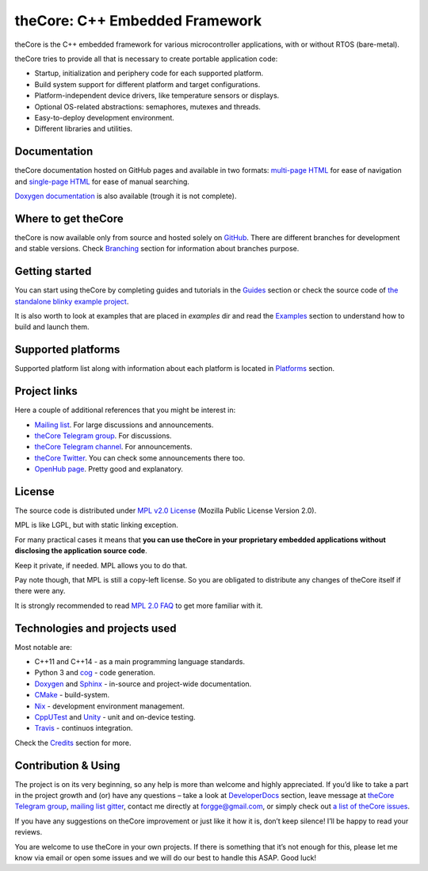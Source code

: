theCore: C++ Embedded Framework
===============================

|Build Status|
|Join the chat at https://t.me/joinchat/HQF-SEgtMQXoNOq_D71pSg|
|Follow us at https://t.me/theCoreEmbedded|
|Join the chat at https://gitter.im/forGGe/theCore|

theCore is the C++ embedded framework for various microcontroller applications,
with or without RTOS (bare-metal).

theCore tries to provide all that is necessary to create portable application code:

* Startup, initialization and periphery code for each supported platform.
* Build system support for different platform and target configurations.
* Platform-independent device drivers, like temperature sensors or displays.
* Optional OS-related abstractions: semaphores, mutexes and threads.
* Easy-to-deploy development environment.
* Different libraries and utilities.

Documentation
-------------

theCore documentation hosted on GitHub pages and available in two formats:
`multi-page HTML`_ for ease of navigation and `single-page HTML`_ for ease
of manual searching.

|Doxygen documentation| is also available (trough it is not complete).

Where to get theCore
--------------------

theCore is now available only from source and hosted solely on GitHub_.
There are different branches for development and stable versions. Check |Branching|
section for information about branches purpose.

Getting started
---------------

You can start using theCore by completing guides and tutorials in the |Guides|
section or check the source code of `the standalone blinky example project`_.

It is also worth to look at examples that are placed in `examples` dir and
read the |Examples| section to understand how to build and launch them.

Supported platforms
-------------------

Supported platform list along with information about each platform is located
in |Platforms| section.

Project links
-------------

Here a couple of additional references that you might be interest in:

* `Mailing list`_. For large discussions and announcements.
* `theCore Telegram group`_. For discussions.
* `theCore Telegram channel`_. For announcements.
* `theCore Twitter`_. You can check some announcements there too.
* `OpenHub page`_. Pretty good and explanatory.

License
-------

The source code is distributed under `MPL v2.0 License`_ (Mozilla Public License
Version 2.0).

MPL is like LGPL, but with static linking exception.

For many practical cases it means that **you can use theCore in your proprietary
embedded applications without disclosing the application source code**.

Keep it private, if needed. MPL allows you to do that.

Pay note though, that MPL is still a copy-left license. So you are obligated
to distribute any changes of theCore itself if there were any.

It is strongly recommended to read `MPL 2.0 FAQ`_ to get more familiar with it.

Technologies and projects used
------------------------------

Most notable are:

* C++11 and C++14 - as a main programming language standards.
* Python 3 and cog_ - code generation.
* Doxygen_ and Sphinx_ - in-source and project-wide documentation.
* CMake_ - build-system.
* Nix_ - development environment management.
* CppUTest_ and Unity_ - unit and on-device testing.
* Travis_ - continuos integration.

Check the |Credits| section for more.

Contribution & Using
--------------------

The project is on its very beginning, so any help is more than welcome
and highly appreciated. If you’d like to take a part in the project
growth and (or) have any questions – take a look at |DeveloperDocs| section,
leave message at `theCore Telegram group`_, `mailing list`_ gitter_, contact me
directly at forgge@gmail.com, or simply check out `a list of theCore issues`_.

If you have any suggestions on theCore improvement or just
like it how it is, don’t keep silence! I’ll be happy to read your
reviews.

You are welcome to use theCore in your own projects. If there is
something that it’s not enough for this, please let me know via email or
open some issues and we will do our best to handle this ASAP. Good luck!

.. _StubLink: http://google.com

.. _GitHub: https://github.com/forGGe/theCore/
.. _github issues: https://github.com/forGGe/theCore/issues
.. _multi-page HTML: https://forgge.github.io/theCore/
.. _single-page HTML: https://forgge.github.io/theCore/singlehtml/contents.html
.. _the standalone blinky example project: https://github.com/forGGe/theCore-blinky
.. _OpenHub page: https://www.openhub.net/p/theCoreEmbedded
.. _theCore Twitter: https://twitter.com/theCoreEmbedded
.. _Mailing list: https://mailmanlists.eu/mailman/listinfo/thecore
.. _theCore Telegram group: https://t.me/joinchat/HQF-SEgtMQXoNOq_D71pSg
.. _theCore Telegram channel: https://t.me/theCoreEmbedded
.. _MPL v2.0 License: https://www.mozilla.org/en-US/MPL/
.. _MPL 2.0 FAQ: https://www.mozilla.org/en-US/MPL/2.0/FAQ/
.. _cog: https://nedbatchelder.com/code/cog/
.. _Doxygen: http://www.stack.nl/~dimitri/doxygen/
.. _Sphinx: http://www.sphinx-doc.org/
.. _CMake: https://cmake.org/
.. _Nix: https://nixos.org/nix/
.. _CppUTest: http://cpputest.github.io/
.. _Unity: http://www.throwtheswitch.org/unity/
.. _Travis: https://travis-ci.org/forGGe/theCore/
.. _gitter: https://gitter.im/forGGe/theCore
.. _a list of theCore issues: https://github.com/forGGe/theCore/issues

.. |Build Status| image:: https://travis-ci.org/forGGe/theCore.svg?branch=master
   :target: https://travis-ci.org/forGGe/theCore
.. |Join the chat at https://gitter.im/forGGe/theCore| image:: https://badges.gitter.im/forGGe/theCore.svg
   :target: https://gitter.im/forGGe/theCore?utm_source=badge&utm_medium=badge&utm_campaign=pr-badge&utm_content=badge
.. |Join the chat at https://t.me/joinchat/HQF-SEgtMQXoNOq_D71pSg| image:: https://img.shields.io/badge/chat-telegram-blue.svg
   :target: https://t.me/joinchat/HQF-SEgtMQXoNOq_D71pSg
.. |Follow us at https://t.me/theCoreEmbedded| image:: https://img.shields.io/badge/follow-telegram-blue.svg
   :target: https://t.me/theCoreEmbedded

.. LINKS TO BE AUTOMATICALLY SUBSTITUTED BY SPHINX.
.. DO NOT MOVE THIS LABEL.

.. |Doxygen documentation| replace:: `Doxygen documentation`_
.. |Roadmap| replace:: Roadmap_
.. |Branching| replace:: Branching_
.. |Guides| replace:: Guides_
.. |Examples| replace:: Examples_
.. |Platforms| replace:: Platforms_
.. |Credits| replace:: Credits_
.. |DeveloperDocs| replace:: DeveloperDocs_

.. _Doxygen documentation: https://forgge.github.io/theCore/doxygen/
.. _Roadmap: https://forgge.github.io/theCore/community.html#roadmap
.. _Branching: https://forgge.github.io/theCore/community.html#brancing-model
.. _Guides: https://forgge.github.io/theCore/guides.html
.. _Examples: https://forgge.github.io/theCore/examples.html
.. _Platforms: https://forgge.github.io/theCore/platforms.html
.. _Credits: https://forgge.github.io/theCore/credits.html
.. _DeveloperDocs: https://forgge.github.io/theCore/community.html
